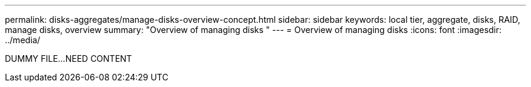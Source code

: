 ---
permalink: disks-aggregates/manage-disks-overview-concept.html
sidebar: sidebar
keywords: local tier, aggregate, disks, RAID, manage disks, overview
summary: "Overview of managing disks "
---
= Overview of managing disks
:icons: font
:imagesdir: ../media/

DUMMY FILE...NEED CONTENT

// IE-529, 15 MAY 2022, restructuring
